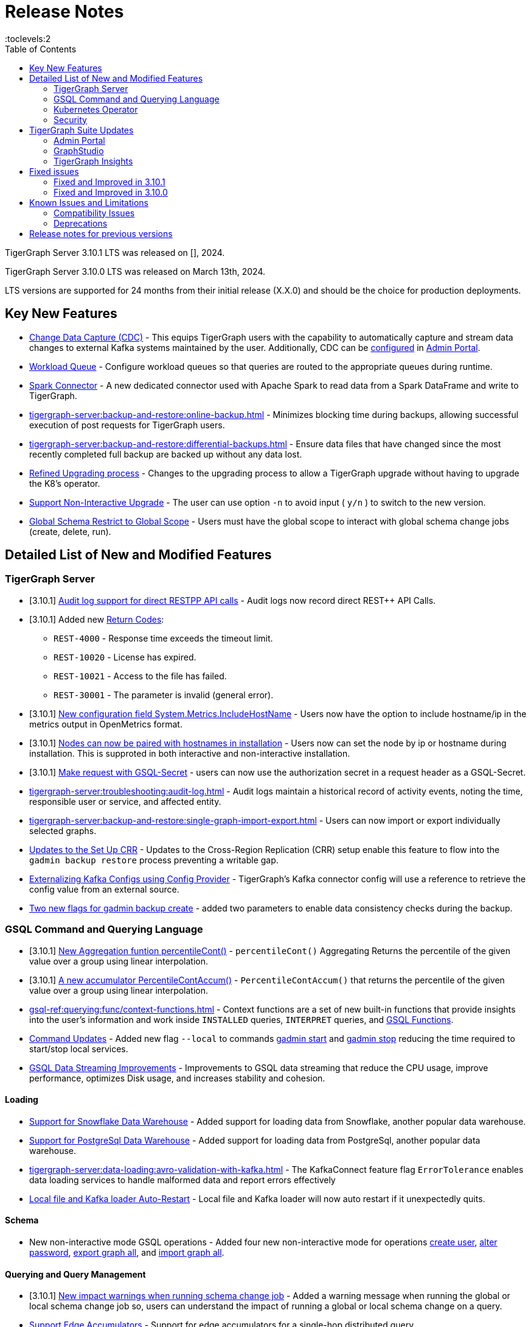 = Release Notes
:description: Release notes for TigerGraph {page-component-version} LTS.
//:page-aliases: change-log.adoc, release-notes.adoc
:fn-preview: footnote:preview[Features in the preview stage should not be used for production purposes. General Availability (GA) versions of the feature will be available in a later release.]
:pp: {plus}{plus}
:toc:
:toclevels:2

TigerGraph Server 3.10.1 LTS was released on [], 2024.

TigerGraph Server 3.10.0 LTS was released on March 13th, 2024.

LTS versions are supported for 24 months from their initial release (X.X.0) and should be the choice for production deployments.

== Key New Features

* xref:tigergraph-server:system-management:change-data-capture/cdc-overview.adoc[Change Data Capture (CDC)] - This equips TigerGraph users with the capability to automatically capture and stream data changes to external Kafka systems maintained by the user.
Additionally, CDC can be xref:gui:admin-portal:components/cdc.adoc[configured] in xref:gui:admin-portal:overview.adoc[Admin Portal].

* xref:tigergraph-server:system-management:workload-management.adoc#_workload_queue[Workload Queue] - Configure workload queues so that queries are routed to the appropriate queues during runtime.

* xref:tigergraph-server:data-loading:load-from-spark-dataframe.adoc[Spark Connector] - A new dedicated connector used with Apache Spark to read data from a Spark DataFrame and write to TigerGraph.

* xref:tigergraph-server:backup-and-restore:online-backup.adoc[] - Minimizes blocking time during backups, allowing successful execution of post requests for TigerGraph users.

* xref:tigergraph-server:backup-and-restore:differential-backups.adoc[] - Ensure data files that have changed since the most recently completed full backup are backed up without any data lost.

* xref:tigergraph-server:installation:upgrade.adoc#_upgrading_from_3_x[Refined Upgrading process] - Changes to the upgrading process to allow a TigerGraph upgrade without having to upgrade the K8's operator.

* xref:tigergraph-server:installation:upgrade.adoc#_option_n[Support Non-Interactive Upgrade] - The user can use option `-n` to avoid input ( `y/n` ) to switch to the new version.

* xref:gsql-ref:ddl-and-loading:modifying-a-graph-schema.adoc#_global_vs_local_schema_changes[Global Schema Restrict to Global Scope] - Users must have the global scope to interact with global schema change jobs (create, delete, run).

== Detailed List of New and Modified Features

=== TigerGraph Server

* [3.10.1] xref:tigergraph-server:troubleshooting:audit-log.adoc#_rest_api_call_audit_logs[Audit log support for direct RESTPP API calls] - Audit logs now record direct REST++ API Calls.

* [3.10.1] Added new xref:tigergraph-server:reference:return-codes.adoc[Return Codes]:
** `REST-4000` - Response time exceeds the timeout limit.
** `REST-10020` - License has expired.
** `REST-10021` - Access to the file has failed.
** `REST-30001` - The parameter is invalid (general error).

* [3.10.1] xref:tigergraph-server:reference:configuration-parameters.adoc[New configuration field System.Metrics.IncludeHostName] - Users now have the option to include hostname/ip in the metrics output in OpenMetrics format.

* [3.10.1] xref:tigergraph-server:installation:bare-metal-install.adoc[Nodes can now be paired with hostnames in installation] - Users now can set the node by ip or hostname during installation.
This is supproted in both interactive and non-interactive installation.

* [3.10.1] xref:master@cloud:solutions:access-solution/rest-requests.adoc#_secret_request[Make request with GSQL-Secret] -
users can now use the authorization secret in a request header as a GSQL-Secret.

* xref:tigergraph-server:troubleshooting:audit-log.adoc[] - Audit logs maintain a historical record of activity events, noting the time, responsible user or service, and affected entity.

* xref:tigergraph-server:backup-and-restore:single-graph-import-export.adoc[] - Users can now import or export individually selected graphs.

* xref:tigergraph-server:cluster-and-ha-management:set-up-crr.adoc[Updates to the Set Up CRR] - Updates to the Cross-Region Replication (CRR) setup enable this feature to flow into the `gadmin backup restore` process preventing a writable gap.

* xref:tigergraph-server:data-loading:externalizing-kafka-configs.adoc[Externalizing Kafka Configs using Config Provider] - TigerGraph’s Kafka connector config will use a reference to retrieve the config value from an external source.

* xref:tigergraph-server:system-management:management-commands.adoc#_gadmin_backup_create[Two new flags for gadmin backup create] - added two parameters to enable data consistency checks during the backup.

=== GSQL Command and Querying Language

* [3.10.1] xref:gsql-ref:querying:func/aggregation-functions.adoc#_percentilecont[New Aggregation funtion percentileCont()] - `percentileCont()` Aggregating Returns the percentile of the given value over a group using linear interpolation.

* [3.10.1] xref:gsql-ref:querying:accumulators.adoc#_percentilecontaccum[A new accumulator PercentileContAccum()] - `PercentileContAccum()` that returns the percentile of the given value over a group using linear interpolation.

* xref:gsql-ref:querying:func/context-functions.adoc[] - Context functions are a set of new built-in functions that provide insights into the user's information and work inside `INSTALLED` queries, `INTERPRET` queries, and xref:3.10.1@tigergraph-server:user-access:rbac-row-policy/rbac-row-policy.adoc#_gsql_functions[GSQL Functions].

* xref:tigergraph-server:system-management:management-commands.adoc[Command Updates] - Added new flag `--local` to commands xref:tigergraph-server:system-management:management-commands.adoc#_gadmin_start[gadmin start] and xref:tigergraph-server:system-management:management-commands.adoc#_gadmin_stop [gadmin stop] reducing the time required to start/stop local services.

* xref:_improvements[GSQL Data Streaming Improvements] - Improvements to GSQL data streaming that reduce the CPU usage, improve performance, optimizes Disk usage, and increases stability and cohesion.

==== Loading

* xref:tigergraph-server:data-loading:load-from-warehouse.adoc[Support for Snowflake Data Warehouse] - Added support for loading data from Snowflake, another popular data warehouse.

* xref:tigergraph-server:data-loading:load-from-warehouse.adoc[Support for PostgreSql Data Warehouse] - Added support for loading data from PostgreSql, another popular data warehouse.

* xref:tigergraph-server:data-loading:avro-validation-with-kafka.adoc[] - The KafkaConnect feature flag `ErrorTolerance` enables data loading services to handle malformed data and report errors effectively

* xref:tigergraph-server:cluster-and-ha-management:ha-overview.adoc#_file_and_kafka_loaders_ha_with_auto_restart[Local file and Kafka loader Auto-Restart] - Local file and Kafka loader will now auto restart if it unexpectedly quits.

==== Schema

* New non-interactive mode GSQL operations - Added four new non-interactive mode for operations xref:tigergraph-server:user-access:user-management.adoc#_non_interactive_mode[create user], xref:tigergraph-server:user-access:user-management.adoc#_non_interactive_mode[alter password], xref:tigergraph-server:backup-and-restore:database-import-export.adoc#_non_interactive_mode_export_graph_all[export graph all], and xref:tigergraph-server:backup-and-restore:database-import-export.adoc#_non_interactive_mode_import_graph_all[import graph all].

==== Querying and Query Management

* [3.10.1] xref:gsql-ref:ddl-and-loading:modifying-a-graph-schema.adoc#_impact_warning[New impact warnings when running schema change job] - Added a warning message when running the global or local schema change job so, users can understand the impact of running a global or local schema change on a query.

* xref:gsql-ref:querying:accumulators.adoc#_edge_accumulators[Support Edge Accumulators] - Support for edge accumulators for a single-hop distributed query.

* xref:gsql-ref:ddl-and-loading:modifying-a-graph-schema.adoc#_run_global_schema_change_job[Option -N to schema change job] - Added an option to `RUN SCHEMA_CHANGE JOB` that skips recompile and reinstall queries.

=== Kubernetes Operator

* [3.10.1] xref:tigergraph-server:kubernetes:k8s-operator/index.adoc[Kubernetes Operator is in version 1.0.0]  - The operator is no longer in preview.

* https://github.com/tigergraph/ecosys/blob/master/k8s/docs/07-reference/configure-tigergraph-cluster-cr-with-yaml-manifests.md[Added new fields] - `.spec.tigergraphConfig` in TigerGraph CR and a new option `--tigergraph-config` in kubectl-tg plugin.

* https://github.com/tigergraph/ecosys/blob/k8s-operator/0.1.0/k8s/docs/07-reference/configure-tigergraph-cluster-cr-with-yaml-manifests.md[Updates to cluster creation using YAML] - Improvements to the configurations to align with the database.

* https://github.com/tigergraph/ecosys/blob/k8s-operator/0.1.0/k8s/docs/03-deploy/multiple-persistent-volumes-mounting.md[Support for mounting multiple PVC and PV for pods] - Added two optional fields `additionalStorages` and `spec.storage` to customize the PV for TigerGraph pods.

* https://github.com/tigergraph/ecosys/blob/k8s-operator/0.1.0/k8s/docs/03-deploy/customize-tigergraph-pod.md[Support for customizing of pods] -  Customize the pods or containers, for example, users can add more customized labels and annotations or change the security context of the containers.

* https://github.com/tigergraph/ecosys/blob/k8s-operator/0.1.0/k8s/docs/07-reference/configure-tigergraph-cluster-cr-with-yaml-manifests.md[Pause a running cluster] -
Added a new field `.spec.pause` in TigerGraph CR and a new subcommand `kubectl tg pause` in `kubectl-tg plugin`.
Users scan set `.spec.pause=true` to pause a running cluster and resume it by setting `.spec.pause=false`.

=== Security

* [3.10.1] xref:tigergraph-server:user-access:sso.adoc#_match_strategy_extensions[SSO Match Strategy Extension] - SSO match strategy has been extended to allow matches via regular expression.

* [3.10.1] xref:tigergraph-server:user-access:jwt-token.adoc#_optional_configurations[Added a JWT Token config] - `Security.JWT.Audience` added to allow users
to set a JWT Token authentication that verifies if the `aud` (recipient for which the JWT is intended) defined in JWT Token matches the configured one or not.

* xref:tigergraph-server:user-access:rbac-row-policy/row-policy-overview.adoc[RBAC: Row Policy (Preview Feature)] - is used to control access to specific rows of data in TigerGraph.
See also xref:tigergraph-server:user-access:rbac-row-policy/row-policy-ebnf.adoc[] for examples.

* xref:tigergraph-server:user-access:rbac-row-policy/rbac-row-policy.adoc#_object_based_privileges[Object-Based Privileges] - This mechanism allows users to grant or revoke privileges based on specific objects.
See xref:tigergraph-server:user-access:rbac-row-policy/row-policy-privlages-table.adoc[] for a complete list.

* xref:tigergraph-server:user-access:jwt-token.adoc[] - Provides token-based authentication in JSON web token (JWT) format, allows TigerGraph users better control over application access.

* xref:tigergraph-server:security:gsql-file-input-policy.adoc[] - `GSQL.fileInputPolicy` allows users to apply restrictions on the location of local files used to load data to TigerGraph.

* xref:tigergraph-server:data-loading:kafka-ssl-security-guide.adoc[Kafka Security via SSL] - Kafka brokers can be secured by SSL including the connections from Kafka clients to Kafka brokers.

== TigerGraph Suite Updates
=== Admin Portal

* xref:gui:admin-portal:components/cdc.adoc[Change Data Capture (CDC)] can be enabled in xref:gui:admin-portal:overview.adoc[Admin Portal].

* xref:gui:admin-portal:security/sso-oidc-okta.adoc[SSO.OIDC via Okta] - Support for Standard OIDC Authorization Code Flow for general purpose adds more security for logins to Admin Portal Users.

=== GraphStudio

* xref:gui:graphstudio:export-and-import-solution.adoc[Single Graph Import and Export Support]  - Allow users to choose a single graph and the data when they export or import data in GraphStudio.

* xref:tigergraph-server:reference:configuration-parameters.adoc#_gui[New GUI command to disable concurrent sessions ] - `GUI.EnableConcurrentSession` allows users to disable concurrent sessions so that multiple browsers cannot log in with the same username at the same time, revoking the previous session and warning the user to re-login.

=== TigerGraph Insights

* xref:insights:widgets:single-value.adoc[Changing Single Value Widget to Value Widget]  - Modified the value element of insights to support the mapping of multiple values.
* xref:insights:widgets:markdown-widget.adoc[Added Markdown Widget] - This addition allows users to add formatted text, links, images, and other rich content to the dashboards.
* xref:insights:widgets:conditional-styling.adoc[Conditional Styling Widget Update] - Conditional styling can now be applied to edges, with the addition of an `always` xref:insights:widgets:conditional-styling.adoc#_always_option[option] in the condition dropdown.
* xref:insights:widgets:scatter-plot-widget.adoc[Added Scatter Chart Widget] - The scatter chart will provide a visual representation of the relationship between two numerical variables, allowing users to identify patterns or correlations in the data.

== Fixed issues
=== Fixed and Improved in 3.10.1

==== Functionality

* Fixed known issue where the attribute name `memberOf` was case-sensitive. It is now case-insensitive (GLE-6660).

//==== Crashes and Deadlocks
//==== Improvements
//==== Security
//==== Performance

=== Fixed and Improved in 3.10.0

==== Functionality
* Fixed issue where if the primary node is offline, access to Graph Studio was interrupted, but resumed once the primary node is back online (APPS-258).
* Fixed issue where some `GPR` and `Interpret` queries that specified the built-in `filter()` function would fail installation because of a row policy or tag filter (GLE-6448).
* Fixed issue when restarting Restpp and resulted in the task count being greater than the actual number (TP-4498).
* Fixed Issue in 3.9.3 and 3.10.0 versions could not run a GSQL query when a single node is down in a High Availability cluster. See xref:tigergraph-server:cluster-and-ha-management:ha-overview.adoc#_3_9_2_and_below[3.9.2 and below] versions workaround for more details.
* Fixed issue when changes would not save when switching to fullscreen and back in Insights (APPS-2197).
* Fixed issues where a vertex would not move after expanding in `Explore Graph` (APPS-2540).
* Fixed issue in Exception statements where if it was placed before any query-body statements, it would cause both branches of an `IF-ELSE` statement to be executed (GLE-3998).
* Fixed issue where an error in how the `ACCUM` clause is transformed, results in a transformed query with a semantic error. See xref:gsql-ref:querying:accumulators.adoc#_accumulator_types[accumulator types] for more details on valid types (GLE-5695).
* Fixed issue when parsing a negative float parameter to GSQL CLI in `{key:value}` format would create an argument error (GLE-5875).

==== Crashes and Deadlocks

* Fixed GPE crash during query execution when accumulators values are not vaild. See xref:gsql-ref:querying:accumulators.adoc#_accumulator_types[accumulator types] for more details (GLE-4411).

==== Improvements

* Improved by significantly reducing the CPU usage when a large number of loading jobs are started at the same time (TP-4159).
* Improved the write speed of loading jobs (TP-4159).
* Improved disk usage optimization by restricting a loading job in waiting status to only consumes disk resources when it actually writes data (TP-4474).
* Improved stability and cohesion of the connector and loader, which helps create better synchronization and reduces inconsistencies in the statuses (TP-4158).
* Improved significantly the pause time during backups from a few minutes to a couple of seconds, regardless of the data size. (CORE-3000).
* Improved data consistency during the backup and restore process (Core-3000).
* Improved availability when one KSL server in error state (TP-4378 & TP-4593).
* Improved the required privilege for `/rebuildnow` and `/deleted_vertex_check` making both now `Graph-level “READ DATA”` privilege and now able to run on DR cluster in CRR feature.(CORE-3291).
* Improved exception statements by adding a xref:gsql-ref:querying:exception-statements.adoc#_exception_format_not_defined_in_query[default exception format] available in cases where the exception is not defined in the query (GLE-5854)
* Improved long-running RESTPP requests and will now use less memory (CORE-3027).
* Improved log files names from `log.AUDIT` to `log.AUDIT-GSQL` (GLE-6496).
* Improved audit log `timestamp` format by extending format from `2023-12-20 14:42:50.25` to this `2023-12-20T14:42:50.243-07:00` (GLE-6395).
* Improved `userAgent` field clarity in audit logs when authenticating failed. Audit log will now record the correct user agent (GLE-6404).
* Improved audit logs by adding operating system's username to the audit log record (GLE-6394).
* Improved SearchFile experience by increasing the `GRPC_CLIENT_TIMEOUT` (APPS-2711).
* Improved functionality of the `ExprFunction` file to automatically remove the leftover “to_string” function in ExprFunction file (GLE-5834).
* Improved retention strategy for `EventQueue` that improved timely monitoring of the utilization of disk space (TP-4920).
* Improved service logs accuracy to show SSO users username in log (APPS-2496).


//(TP-4472)
//==== Security
//==== Performance

== Known Issues and Limitations

[cols="4", separator=¦ ]
|===
¦ Description ¦ Found In ¦ Workaround ¦ Fixed In

¦When using xref:tigergraph-server:backup-and-restore:database-import-export.adoc[Import All] if a users schema size in the `.zip` file is exceedingly large, the import may fail with an error messages like this:

`Large catalog file key: /1/ReplicaList.json`

¦ 3.2
¦ 3.9 and below users need to run the import process manually by executing the GSQL scripts in the `.zip`, manually

3.10.0 and above users should xref:tigergraph-server:backup-and-restore:single-graph-import-export.adoc[import single or smaller batches of multiple graphs].
¦ TBD

a¦ If importing a role, policy, or function that has a different signature or content from the existing one, the one being imported will be skipped and not aborted.

.For example:
* If the original function is: `create function lib1.func2(int param1, float param2, string param3) returns (bool) {}`.
* And the user imports the new function: `create function lib1.func2(int param1) returns (bool) {}`. This second one will be skipped.
¦ 3.10.0
¦ Users need to re-create (delete and create) the imported role, policy, or function manually, and make sure that the importing one meets the requirements set by the existing one.
¦ TBD

a¦ xref:tigergraph-server:user-access:rbac-row-policy/row-policy-overview.adoc[Row Policy (Preview Feature)] does not yet filter or check vertex attribute data in upsert operations.

Such as,

* A query with insert statements.
* A file or Kafka loading job.
* A DDL loading request.
* Or a standard upsert request.
¦ 3.10.0
¦ Users should restrict the access of creating/running queries and loading jobs for roles related to row policy.
¦ TBD

¦ In file INPUT and OUTPUT policy, if there exists 2 path (`path1` and `path2`) in the configured policy list and `path1` is parent path of `path2`, then `path1` may not be effective.
¦ 3.2 and 3.10.0
¦ Users should avoid using paths if they are nested.

For example, avoid this scenario, path2 = `"/tmp/more"` and path1= `"/tmp"`.
¦ 3.10.1

¦ It has been observed that an issue happens when RESTPP will send a request to all gpes, and if one is down, the request sent to it will `timeout`.
Including the `consistency_check` request will also mark as `timeout`.
¦ 3.10.0
a¦
. Run `/rebuildnow` to rebuild all the segments.
+
[NOTE]
====
Running `/rebuildnow` when one gpe is down will result in the request timeout. This does not mean the request failed, instead only the currently running GPE will do the rebuild, and any rebuild requests sent to the down GPEs will result in a timeout.
====
. Run `/data_consistency_check?realtime=false` to check the consistency.
¦ TBD

¦ While running `export graph` if the disk space is not enough, or the data has not been detected, the export data will get stuck loading.
¦ 3.10.0
¦ Restart all services in Admin Portal or the backend.
¦ TBD

¦ `[tg_]ExprFunction.hpp` will be automatically merged while importing single graphs. In some cases, query compilation may fail.
¦ 3.10.0
¦ See xref:tigergraph-server:backup-and-restore:single-graph-import-export.adoc#_known_issues_and_workarounds[Known Issues and Workarounds]
¦ TBD

¦ Upgrading from a previous version of TigerGraph has known issues.
¦ 3.10.0
¦ See section xref:tigergraph-server:installation:upgrade.adoc#_known_issues_and_workarounds[Known Issues and Workarounds] for more details.
¦ TBD

¦ Input Policy feature has known limitations.
¦ 3.10.0
¦ See section xref:tigergraph-server:security:gsql-file-input-policy.adoc#_limitations[Input Policy Limitations] for more details.
¦ TBD

¦ Change Data Capture (CDC) feature has known limitations.
¦ 3.10.0
¦ See section xref:tigergraph-server:system-management:change-data-capture/cdc-overview.adoc#_cdc_limitations[CDC Limitations] for more details.
¦ TBD

¦ If the `FROM` clause pattern is a multi-hop and the `ACCUM` clause reads both primitive and container type attributes or accumulators of a vertex, the internal query rewriting logic may generate an invalid rewritten output.
¦ 3.9.3
¦ This results in the error message: `It is not allowed to mix primitive types and accumulator types in GroupByAccum`.
¦ TBD

¦ Users may see a high CPU usage caused by Kafka prefetching when there is no query or posting request.
¦ 3.9.3
¦ TBD
¦ TBD

¦ GSQL query compiler may report a false error for a valid query using a vertex set variable (e.g. `Ent` in `reverse_traversal_syntax_err`) to specify the midpoint or target vertex of a path in a FROM clause pattern.
¦ TBD
¦ TBD
¦ TBD

¦ If a loading job is expected to load from a large batch of files or Kafka queues (e.g. more than 500), the job’s status may not be updated for an extended period of time.
¦ 3.9.3
¦ In this case, users should check the loader log file as an additional reference for loading status.
¦ TBD

¦ When a GPE/GSE is turned off right after initiating a loading job, the loading job is terminated internally. However, users may still observe the loading job as running on their end.
¦ 3.9.3
¦ Please see xref:gsql-ref:ddl-and-loading:running-a-loading-job.adoc[Troubleshooting Loading Job Delays] for additional details.
¦ TBD

¦ For v3.9.1 and v3.9.2 when inserting a new edge in `GPR` and `INTERPRET` mode, the GPE will print out a warning message because a discriminator string is not set for new-inserted edges. Creating an inconsistent problem in delta message for GPR and `INTERPRET` mode.
¦ 3.9.2
¦ Please see xref:gsql-ref:ddl-and-loading:running-a-loading-job.adoc[Troubleshooting Loading Job Delays] for additional details.
¦ 3.9.3

¦ GSQL `EXPORT GRAPH` may fail and cause a GPE to crash when UDT type has a fixed STRING size.
¦ TBD
¦ TBD
¦ TBD

¦ After a global loading job is running for a while a fail can be encountered when getting the loading status due to `KAFKASTRM-LL` not being online, when actually the status is online.
Then the global loading process will exit and fail the local job after timeout while waiting the global loading job to finish.
¦ TBD
¦ TBD
¦ TBD

¦ When the memory usage approaches 100%, the system may stall because the process to elect a new GSE leader did not complete correctly.
¦ TBD
¦ This lockup can be cleared by restarting the GSE.
¦ TBD

¦ If the CPU and memory utilization remain high for an extended period during a schema change on a cluster, a GSE follower could crash, if it is requested to insert data belonging to the new schema before it has finished handling the schema update.
¦ TBD
¦ TBD
¦ TBD

¦ When available memory becomes very low in a cluster and there are a large number of vertex deletions to process, some remote servers might have difficulty receiving the metadata needed to be aware of all the deletions across the full cluster. The mismatched metadata will cause the GPE to go down.
¦ TBD
¦ TBD
¦ TBD

¦ Subqueries with SET<VERTEX> parameters cannot be run in Distributed or Interpreted mode.
¦ TBD
¦ (xref:3.9@gsql-ref:querying:operators-and-expressions.adoc#_subquery_limitations[Limited Distributed model support] is added in 3.9.2.)
¦ TBD

¦ Upgrading a cluster with 10 or more nodes to v3.9.0 requires a patch.
¦ 3.9
¦ Please contact TigerGraph Support if you have a cluster this large. Clusters with nine or fewer nodes do not require the patch.
¦ 3.9.1

¦ Downsizing a cluster to have fewer nodes requires a patch.
¦ 3.9.0
¦ Please contact TigerGraph Support.
¦ TBD

¦ During peak system load, loading jobs may sometimes display an inaccurate loading status.
¦ 3.9.0
¦ This issue can be remediated by continuing to run `SHOW LOADING STATUS` periodically to display the up-to-date status.
¦ TBD

¦ When managing many loading jobs, pausing a data loading job may result in longer-than-usual response time.
¦ TBD
¦ TBD
¦ TBD

¦ Schema change jobs may fail if the server is experiencing a heavy workload.
¦ TBD
¦ To remedy this, avoid applying schema changes during peak load times.
¦ TBD

¦ User-defined Types (UDT) do not work if exceeding string size limit.
¦ TBD
¦ Avoid using UDT for variable length strings that cannot be limited by size.
¦ TBD

¦ Unable to handle the tab character `\t` properly in AVRO or Parquet file loading. It will be loaded as `\\t`.
¦ TBD
¦ TBD
¦ TBD

¦ If `System.Backup.Local.Enable` is set to `true`, this also enables a daily full backup at 12:00am UTC.
¦ 3.9.0
¦ TBD
¦ 3.9.1

¦ The data streaming connector does not handle NULL values; the connector may operate properly if a NULL value is submitted.
¦ TBD
¦ Users should replace NULL with an alternate value, such as empty string "" for STRING data, 0 for INT data, etc.  (NULL is not a valid value for the TigerGraph graph data store.)
¦ TBD

¦ Automatic message removal is an Alpha feature of the Kafka connector. It has several xref:3.9@tigergraph-server:data-loading:load-from-cloud.adoc#_known_issues_with_loading[known issues].
¦ TBD
¦ TBD
¦ TBD

¦ The `DATETIME` data type is not supported by the `PRINT … TO CSV` statement.
¦ 3.9.0
¦ TBD
¦ 3.9.1

¦ The LDAP keyword `memberOf` for declaring group hierarchy is case-sensitive.
¦ 3.9
¦ Check the case of the keywords for `memberOf`. This has been fixed in versions 3.10.1 and above.
¦ 3.10.1

|===

=== Compatibility Issues

[cols="2", separator=¦ ]
|===
¦ Description ¦ Version Introduced

¦ Users could encounter file input/output policy violations when upgrading a TigerGraph version.
See xref:tigergraph-server:security:gsql-file-input-policy.adoc#_backward_compatibility[Input policy backward compatibility.]
¦ v3.10.0

¦ When a PRINT argument is an expression, the output uses the expression as the key (label) for that output value.
To better support Antlr processing, PRINT now removes any spaces from that key. For example, `count(DISTINCT @@ids)` becomes `count(DISTINCT@@ids)`.
¦ v3.9.3+

¦ Betweenness Centrality algorithm: `reverse_edge_type (STRING)` parameter changed to `reverse_edge_type_set (SET<STRING>)`, to be consistent with `edge_type_set` and similar algorithms.
¦ v3.9.2+

¦ For vertices with string-type primary IDs, vertices whose ID is an empty string will now be rejected.
¦ v3.9.2+

¦ The default mode for the Kafka Connector changed from EOF="false" to EOF="true".
¦ v3.9.2+

¦ The default retention time for two monitoring services `Informant.RetentionPeriodDays` and `TS3.RetentionPeriodDays` has reduced from 30 to 7 days.
¦ v3.9.2+

¦ The filter for `/informant/metrics/get/cpu-memory` now accepts a list of ServiceDescriptors instead of a single ServiceDescriptor.
¦ v3.9.2+

a¦ Some user-defined functions (UDFs) may no longer be accepted due to xref:security:index.adoc#_udf_file_scanning[increased security screening].

* UDFs may no longer be called `to_string()`. This is now a built-in GSQL function.
* UDF names may no longer use the `tg_` prefix. Any user-defined function that began with `tg_` must be renamed or removed in `ExprFunctions.hpp`.
¦ v3.9+
|===

=== Deprecations

[cols="3", separator=¦ ]
|===
¦ Description ¦ Deprecated ¦ Removed

¦ The use of plaintext tokens in xref:tigergraph-server:API:authentication.adoc[authentication] is deprecated.
Use xref:tigergraph-server:user-access:jwt-token.adoc[] instead.
¦ 3.10.0
¦ TBD


¦ The command `gbar` is removed and is no longer available.
However, if you are using a version of TigerGraph before 3.10.0 you can still use `gbar` to xref:tigergraph-server:backup-and-restore:gbar-legacy.adoc[create a backup with gbar] of the primary cluster.
See also xref:tigergraph-server:backup-and-restore:gbar-legacy.adoc[Backup and Restore with gbar] on how to create a backup.

¦ 3.7
¦ 3.10.0

¦ xref:tigergraph-server:user-access:vlac.adoc[Vertex-level Access Control (VLAC)] and xref:gsql-ref:querying:func/vertex-methods.adoc#_vlac_vertex_alias_methods_deprecated[VLAC Methods] are now deprecated and will no longer be supported.
¦ 3.10.0
¦ 4.0

¦ xref:tigergraph-server:data-loading:spark-connection-via-jdbc-driver.adoc[Spark Connection via JDBC Driver] is now deprecated and will no longer be supported.
¦ 3.10.0 
¦ TBD

¦ `Build Graph Patterns` is deprecated and will not be updated or supported and instead
we are focusing on xref:insights:widgets:index.adoc[Insights] as the tool of choice for building visual queries.
¦ v3.9.3
¦ TBD

¦ Kubernetes classic  mode (non-operator) is deprecated.
¦ v3.9
¦ TBD

¦ The `WRITE_DATA` RBAC privilege is deprecated.
¦ v3.7
¦ TBD
|===

== Release notes for previous versions
* xref:3.9@tigergraph-server:release-notes:index.adoc[Release notes - TigerGraph 3.9]
* xref:3.8@tigergraph-server:release-notes:index.adoc[Release notes - TigerGraph 3.8]
* xref:3.7@tigergraph-server:release-notes:index.adoc[Release notes - TigerGraph 3.7]
* xref:3.6@tigergraph-server:release-notes:index.adoc[Release notes - TigerGraph 3.6]
* xref:3.5@tigergraph-server:release-notes:index.adoc[Release notes - TigerGraph 3.5]
* xref:3.4@tigergraph-server:release-notes:release-notes.adoc[Release notes - TigerGraph 3.4]
* xref:3.3@tigergraph-server:release-notes:release-notes.adoc[Release notes - TigerGraph 3.3]
* xref:3.2@tigergraph-server:release-notes:release-notes.adoc[Release notes - TigerGraph 3.2]
